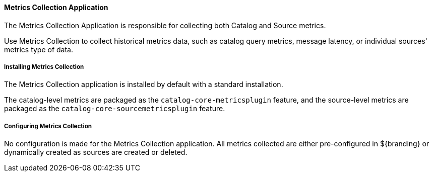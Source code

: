 
==== Metrics Collection Application

The Metrics Collection Application is responsible for collecting both Catalog and Source metrics.

Use Metrics Collection to collect historical metrics data, such as catalog query metrics, message latency, or individual sources' metrics type of data.

===== Installing Metrics Collection

The Metrics Collection application is installed by default with a standard installation.

The catalog-level metrics are packaged as the `catalog-core-metricsplugin` feature, and the source-level metrics are packaged as the `catalog-core-sourcemetricsplugin` feature.

===== Configuring Metrics Collection

No configuration is made for the Metrics Collection application.
All metrics collected are either pre-configured in ${branding} or dynamically created as sources are created or deleted.
